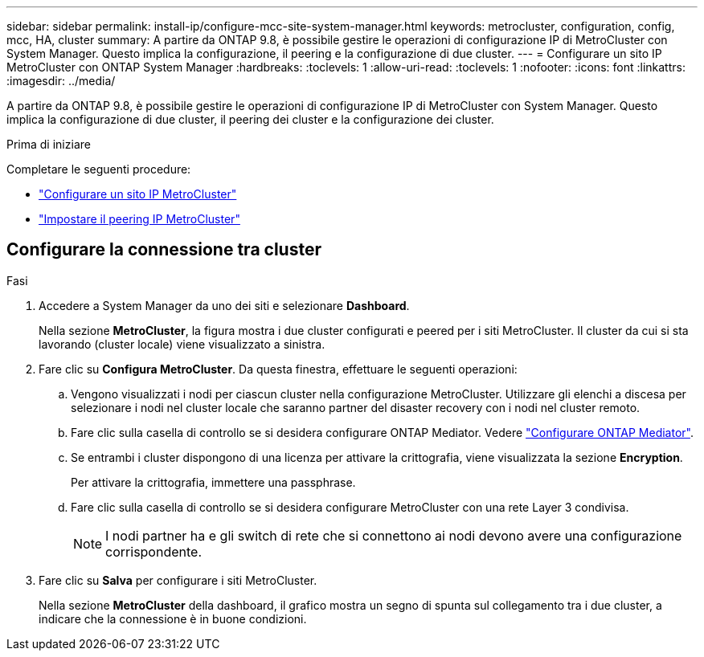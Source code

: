 ---
sidebar: sidebar 
permalink: install-ip/configure-mcc-site-system-manager.html 
keywords: metrocluster, configuration, config, mcc, HA, cluster 
summary: A partire da ONTAP 9.8, è possibile gestire le operazioni di configurazione IP di MetroCluster con System Manager. Questo implica la configurazione, il peering e la configurazione di due cluster. 
---
= Configurare un sito IP MetroCluster con ONTAP System Manager
:hardbreaks:
:toclevels: 1
:allow-uri-read: 
:toclevels: 1
:nofooter: 
:icons: font
:linkattrs: 
:imagesdir: ../media/


[role="lead"]
A partire da ONTAP 9.8, è possibile gestire le operazioni di configurazione IP di MetroCluster con System Manager. Questo implica la configurazione di due cluster, il peering dei cluster e la configurazione dei cluster.

.Prima di iniziare
Completare le seguenti procedure:

* link:set-up-mcc-site-system-manager.html["Configurare un sito IP MetroCluster"]
* link:set-up-mcc-peering-system-manager.html["Impostare il peering IP MetroCluster"]




== Configurare la connessione tra cluster

.Fasi
. Accedere a System Manager da uno dei siti e selezionare *Dashboard*.
+
Nella sezione *MetroCluster*, la figura mostra i due cluster configurati e peered per i siti MetroCluster. Il cluster da cui si sta lavorando (cluster locale) viene visualizzato a sinistra.

. Fare clic su *Configura MetroCluster*. Da questa finestra, effettuare le seguenti operazioni:
+
.. Vengono visualizzati i nodi per ciascun cluster nella configurazione MetroCluster. Utilizzare gli elenchi a discesa per selezionare i nodi nel cluster locale che saranno partner del disaster recovery con i nodi nel cluster remoto.
.. Fare clic sulla casella di controllo se si desidera configurare ONTAP Mediator. Vedere link:./task-sm-mediator.html["Configurare ONTAP Mediator"].
.. Se entrambi i cluster dispongono di una licenza per attivare la crittografia, viene visualizzata la sezione *Encryption*.
+
Per attivare la crittografia, immettere una passphrase.

.. Fare clic sulla casella di controllo se si desidera configurare MetroCluster con una rete Layer 3 condivisa.
+

NOTE: I nodi partner ha e gli switch di rete che si connettono ai nodi devono avere una configurazione corrispondente.



. Fare clic su *Salva* per configurare i siti MetroCluster.
+
Nella sezione *MetroCluster* della dashboard, il grafico mostra un segno di spunta sul collegamento tra i due cluster, a indicare che la connessione è in buone condizioni.


